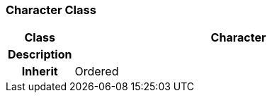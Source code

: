 === Character Class

[cols="^1,2,3"]
|===
h|*Class*
2+^h|*Character*

h|*Description*
2+a|

h|*Inherit*
2+|Ordered

|===
